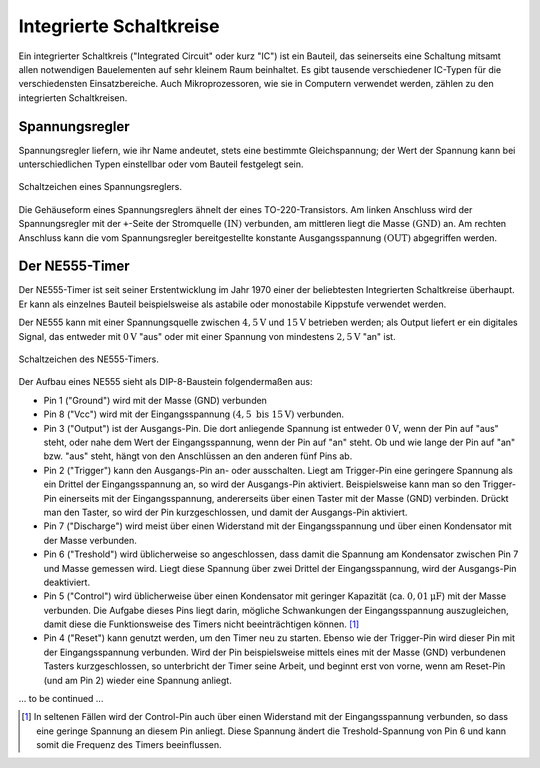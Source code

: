.. _Integrierte Schaltkreise:

Integrierte Schaltkreise
========================

Ein integrierter Schaltkreis ("Integrated Circuit" oder kurz "IC") ist ein
Bauteil, das seinerseits eine Schaltung mitsamt allen notwendigen Bauelementen
auf sehr kleinem Raum beinhaltet. Es gibt tausende verschiedener IC-Typen für
die verschiedensten Einsatzbereiche. Auch Mikroprozessoren, wie sie in Computern
verwendet werden, zählen zu den integrierten Schaltkreisen.


.. _Spannungsregler:

Spannungsregler
---------------

Spannungsregler liefern, wie ihr Name andeutet, stets eine bestimmte
Gleichspannung; der Wert der Spannung kann bei unterschiedlichen Typen
einstellbar oder vom Bauteil festgelegt sein.

.. figure::
    ../pics/bauteile/schaltzeichen-spannungsregler.png
    :name: fig-schaltzeichen-spannungsregler
    :alt:  fig-schaltzeichen-spannungsregler
    :align: center
    :width: 30%

    Schaltzeichen eines Spannungsreglers.

    .. only:: html

        :download:`SVG: Schaltzeichen Spannungsregler
        <../pics/bauteile/schaltzeichen-spannungsregler.svg>`

Die Gehäuseform eines Spannungsreglers ähnelt der eines TO-220-Transistors. Am
linken Anschluss wird der Spannungsregler mit der ``+``-Seite der Stromquelle
:math:`(\mathrm{IN})` verbunden, am mittleren liegt die Masse
:math:`(\mathrm{GND})` an. Am rechten Anschluss kann die vom Spannungsregler
bereitgestellte konstante Ausgangsspannung :math:`(\mathrm{OUT})` abgegriffen
werden.

..  [#]_


.. _NE555-Timer:

Der NE555-Timer
---------------

Der NE555-Timer ist seit seiner Erstentwicklung im Jahr 1970 einer der
beliebtesten Integrierten Schaltkreise überhaupt. Er kann als einzelnes Bauteil
beispielsweise als astabile oder monostabile Kippstufe verwendet werden.

Der NE555 kann mit einer Spannungsquelle zwischen :math:`\unit[4,5]{V}` und
:math:`\unit[15]{V}` betrieben werden; als Output liefert er ein digitales
Signal, das entweder mit :math:`\unit[0]{V}` "aus" oder mit einer Spannung von
mindestens :math:`\unit[2,5]{V}` "an" ist.

.. figure::
    ../pics/bauteile/schaltzeichen-ne555.png
    :name: fig-schaltzeichen-ne555
    :alt:  fig-schaltzeichen-ne555
    :align: center
    :width: 40%

    Schaltzeichen des NE555-Timers.

    .. only:: html

        :download:`SVG: Schaltzeichen NE555
        <../pics/bauteile/schaltzeichen-ne555.svg>`

Der Aufbau eines NE555 sieht als DIP-8-Baustein folgendermaßen aus:

* Pin 1 ("Ground") wird mit der Masse (GND) verbunden
* Pin 8 ("Vcc") wird mit der Eingangsspannung :math:`(\unit[4,5 \text{ bis }
  15]{V})` verbunden.
* Pin 3 ("Output") ist der Ausgangs-Pin. Die dort anliegende Spannung ist
  entweder :math:`\unit[0]{V}`, wenn der Pin auf "aus" steht, oder nahe dem Wert
  der Eingangsspannung, wenn der Pin auf "an" steht. Ob und wie lange der Pin
  auf "an" bzw. "aus" steht, hängt von den Anschlüssen an den anderen fünf Pins
  ab.
* Pin 2 ("Trigger") kann den Ausgangs-Pin an- oder ausschalten. Liegt am
  Trigger-Pin eine geringere Spannung als ein Drittel der Eingangsspannung an,
  so wird der Ausgangs-Pin aktiviert. Beispielsweise kann man so den Trigger-Pin
  einerseits mit der Eingangsspannung, andererseits über einen Taster mit der
  Masse (GND) verbinden. Drückt man den Taster, so wird der Pin
  kurzgeschlossen, und damit der Ausgangs-Pin aktiviert.
* Pin 7 ("Discharge") wird meist über einen Widerstand mit der Eingangsspannung
  und über einen Kondensator mit der Masse verbunden.
* Pin 6 ("Treshold") wird üblicherweise so angeschlossen, dass damit die
  Spannung am Kondensator zwischen Pin 7 und Masse gemessen wird. Liegt diese
  Spannung über zwei Drittel der Eingangsspannung, wird der Ausgangs-Pin
  deaktiviert.
* Pin 5 ("Control") wird üblicherweise über einen Kondensator mit geringer
  Kapazität (ca. :math:`\unit[0,01]{\mu F}`) mit der Masse verbunden. Die
  Aufgabe dieses Pins liegt darin, mögliche Schwankungen der Eingangsspannung
  auszugleichen, damit diese die Funktionsweise des Timers nicht
  beeinträchtigen können. [#]_
* Pin 4 ("Reset") kann genutzt werden, um den Timer neu zu starten. Ebenso wie
  der Trigger-Pin wird dieser Pin mit der Eingangsspannung verbunden. Wird der
  Pin beispielsweise mittels eines mit der Masse (GND) verbundenen Tasters
  kurzgeschlossen, so unterbricht der Timer seine Arbeit, und beginnt erst von
  vorne, wenn am Reset-Pin (und am Pin 2) wieder eine Spannung anliegt.

... to be continued ...

.. Das Timer-IC kann an einer Spannung von 4.5 bis 16 Volt betrieben
.. werden, ist sehr temperaturstabil (0.005%/Grad Celsius) und einsetzbar
.. von Mikrosekunden bis Stunden.

..  Logik-Gatter
..  ------------

.. Logische Gatter sind Schaltkreise, welche logische Operatoren wie UND, ODER,
.. NICHT usw. auf elektronischem Weg realisieren. Sie verarbeiten Spannungen an den
.. Eingangs-Pins und liefern als Ergebnis -- je nachdem, ob die
.. entsprechende logische Verknüpfung wahr oder falsch ergibt -- die Nennspannung
.. beziehungsweise keine Spannung am Ausgangs-Pin.




..  .. only:: html

    ..  .. rubric:: Anmerkungen:

..  .. [#]  Dies gilt für die am häufigsten auftretende Form von Spannungsreglern,
        ..  die eine positive Ausgangsspannung besitzen. Spannungsregler mit einer
        ..  negativen Ausgangsspannung haben vertauschte Anschlüsse.

.. raw:: html

    <hr />

.. only:: html

    .. rubric:: Anmerkungen:

.. [#] In seltenen Fällen wird der Control-Pin auch über einen Widerstand mit
    der Eingangsspannung verbunden, so dass eine geringe Spannung an diesem Pin
    anliegt. Diese Spannung ändert die Treshold-Spannung von Pin 6 und kann
    somit die Frequenz des Timers beeinflussen.



